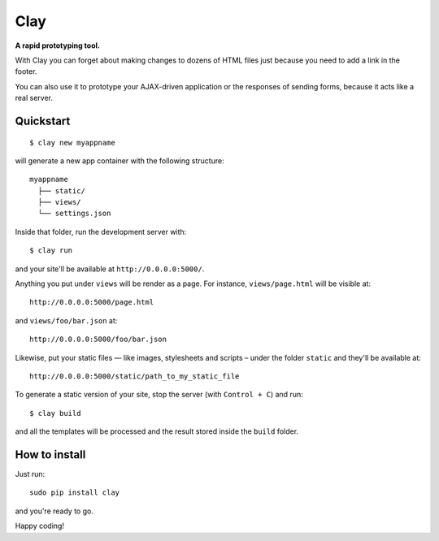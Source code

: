 ========
Clay
========

**A rapid prototyping tool.**

With Clay you can forget about making changes to dozens of HTML files
just because you need to add a link in the footer.
 
You can also use it to prototype your AJAX-driven application or the
responses of sending forms, because it acts like a real server.

Quickstart
----------

::

    $ clay new myappname

will generate a new app container with the following structure::

    myappname
      ├── static/
      ├── views/
      └── settings.json

Inside that folder, run the development server with::

    $ clay run

and your site'll be available at ``http://0.0.0.0:5000/``.

Anything you put under ``views`` will be render as a page. For instance,
``views/page.html`` will be visible at::

    http://0.0.0.0:5000/page.html

and ``views/foo/bar.json`` at::

    http://0.0.0.0:5000/foo/bar.json

Likewise, put your static files — like images, stylesheets and scripts –
under the folder ``static`` and they'll be available at::

    http://0.0.0.0:5000/static/path_to_my_static_file

To generate a static version of your site, stop the server (with
``Control + C``) and run::

    $ clay build

and all the templates will be processed and the result stored inside the
``build`` folder.


How to install
--------------

Just run::

    sudo pip install clay

and you're ready to go.


Happy coding!
